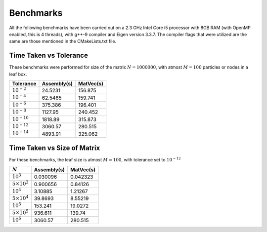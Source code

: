 Benchmarks
^^^^^^^^^^

All the following benchmarks have been carried out on a 2.3 GHz Intel Core i5 processor with 8GB RAM (with OpenMP enabled, this is 4 threads), with g++-9 compiler and Eigen version 3.3.7. The compiler flags that were utilized are the same are those mentioned in the CMakeLists.txt file.

Time Taken vs Tolerance
~~~~~~~~~~~~~~~~~~~~~~~

These benchmarks were performed for size of the matrix :math:`N = 1000000`, with atmost :math:`M = 100` particles or nodes in a leaf box.

+----------------+------------+---------+
|Tolerance       | Assembly(s)|MatVec(s)|
+================+============+=========+
|:math:`10^{-2}` | 24.5231    | 156.875 |
+----------------+------------+---------+
|:math:`10^{-4}` | 62.5465    | 159.741 |
+----------------+------------+---------+
|:math:`10^{-6}` | 375.386    | 196.401 |
+----------------+------------+---------+
|:math:`10^{-8}` | 1127.95    | 240.452 |
+----------------+------------+---------+
|:math:`10^{-10}`| 1818.89    | 315.873 |
+----------------+------------+---------+
|:math:`10^{-12}`| 3060.57    | 280.515 |
+----------------+------------+---------+
|:math:`10^{-14}`| 4893.91    | 325.062 |
+----------------+------------+---------+

.. image:: images/timeVsEpsilon.png
   :width: 600


Time Taken vs Size of Matrix
~~~~~~~~~~~~~~~~~~~~~~~~~~~~

For these benchmarks, the leaf size is atmost :math:`M = 100`, with tolerance set to :math:`10^{-12}`

+-----------------------+------------+------------+
|:math:`N`              | Assembly(s)|MatVec(s)   |
+=======================+============+============+
|:math:`10^{3}`         |  0.030096  | 0.042323   |
+-----------------------+------------+------------+
|:math:`5 \times 10^{3}`|  0.900656  | 0.84126    |
+-----------------------+------------+------------+
|:math:`10^{4}`         |  3.10885   | 1.21267    |
+-----------------------+------------+------------+
|:math:`5 \times 10^{4}`|  39.8693   | 8.55219    |
+-----------------------+------------+------------+
|:math:`10^{5}`         |  153.241   | 19.0272    |
+-----------------------+------------+------------+
|:math:`5 \times 10^{5}`|  936.611   | 139.74     |
+-----------------------+------------+------------+
|:math:`10^{6}`         |  3060.57   | 280.515    |
+-----------------------+------------+------------+


.. image:: images/timeVsN.png
   :width: 600
